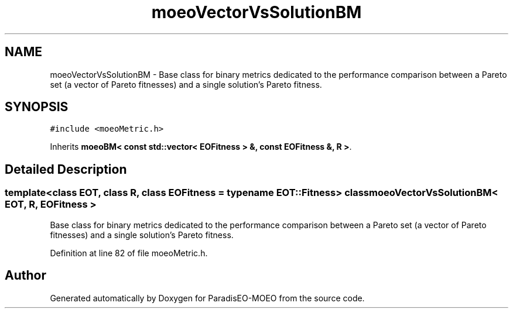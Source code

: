 .TH "moeoVectorVsSolutionBM" 3 "22 Dec 2006" "Version 0.1" "ParadisEO-MOEO" \" -*- nroff -*-
.ad l
.nh
.SH NAME
moeoVectorVsSolutionBM \- Base class for binary metrics dedicated to the performance comparison between a Pareto set (a vector of Pareto fitnesses) and a single solution's Pareto fitness.  

.PP
.SH SYNOPSIS
.br
.PP
\fC#include <moeoMetric.h>\fP
.PP
Inherits \fBmoeoBM< const std::vector< EOFitness > &, const EOFitness &, R >\fP.
.PP
.SH "Detailed Description"
.PP 

.SS "template<class EOT, class R, class EOFitness = typename EOT::Fitness> class moeoVectorVsSolutionBM< EOT, R, EOFitness >"
Base class for binary metrics dedicated to the performance comparison between a Pareto set (a vector of Pareto fitnesses) and a single solution's Pareto fitness. 
.PP
Definition at line 82 of file moeoMetric.h.

.SH "Author"
.PP 
Generated automatically by Doxygen for ParadisEO-MOEO from the source code.
